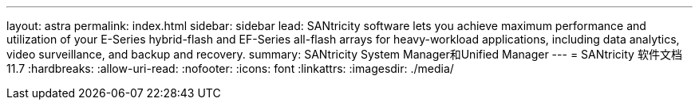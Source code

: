 ---
layout: astra 
permalink: index.html 
sidebar: sidebar 
lead: SANtricity software lets you achieve maximum performance and utilization of your E-Series hybrid-flash and EF-Series all-flash arrays for heavy-workload applications, including data analytics, video surveillance, and backup and recovery. 
summary: SANtricity System Manager和Unified Manager 
---
= SANtricity 软件文档11.7
:hardbreaks:
:allow-uri-read: 
:nofooter: 
:icons: font
:linkattrs: 
:imagesdir: ./media/


